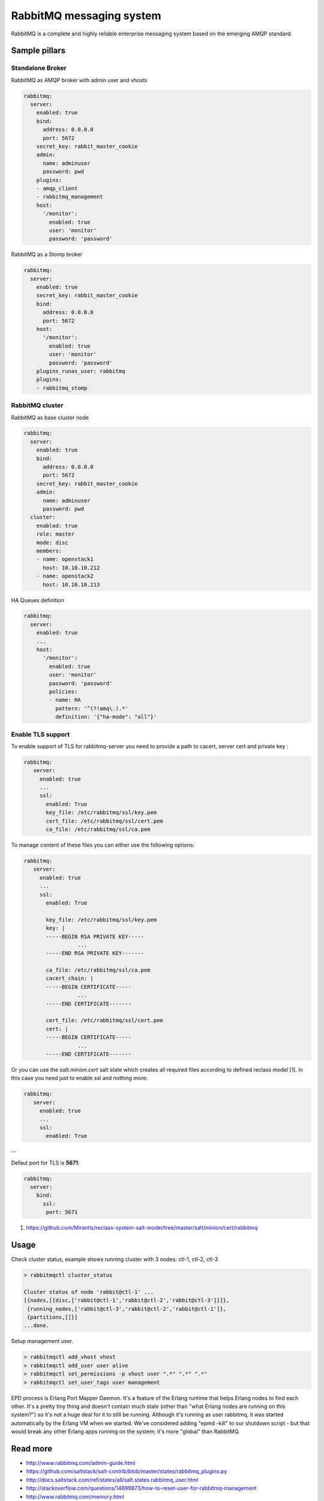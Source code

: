 =========================
RabbitMQ messaging system
=========================

RabbitMQ is a complete and highly reliable enterprise messaging system based on the emerging AMQP standard.

Sample pillars
==============

Standalone Broker
-----------------

RabbitMQ as AMQP broker with admin user and vhosts

.. code-block:: yaml

    rabbitmq:
      server:
        enabled: true
        bind:
          address: 0.0.0.0
          port: 5672
        secret_key: rabbit_master_cookie
        admin:
          name: adminuser
          password: pwd
        plugins:
        - amqp_client
        - rabbitmq_management
        host:
          '/monitor':
            enabled: true
            user: 'monitor'
            password: 'password'

RabbitMQ as a Stomp broker

.. code-block:: yaml

    rabbitmq:
      server:
        enabled: true
        secret_key: rabbit_master_cookie
        bind:
          address: 0.0.0.0
          port: 5672
        host:
          '/monitor':
            enabled: true
            user: 'monitor'
            password: 'password'
        plugins_runas_user: rabbitmq
        plugins:
        - rabbitmq_stomp

RabbitMQ cluster
----------------

RabbitMQ as base cluster node

.. code-block:: yaml

    rabbitmq:
      server:
        enabled: true
        bind:
          address: 0.0.0.0
          port: 5672
        secret_key: rabbit_master_cookie
        admin:
          name: adminuser
          password: pwd
      cluster:
        enabled: true
        role: master
        mode: disc
        members:
        - name: openstack1
          host: 10.10.10.212
        - name: openstack2
          host: 10.10.10.213

HA Queues definition

.. code-block:: yaml

    rabbitmq:
      server:
        enabled: true
        ...
        host:
          '/monitor':
            enabled: true
            user: 'monitor'
            password: 'password'
            policies:
            - name: HA
              pattern: '^(?!amq\.).*'
              definition: '{"ha-mode": "all"}'


Enable TLS support
------------------

To enable support of TLS for rabbitmq-server you need to provide a path to cacert, server cert and private key :

.. code-block:: yaml

   rabbitmq:
      server:
        enabled: true
        ...
        ssl:
          enabled: True
          key_file: /etc/rabbitmq/ssl/key.pem
          cert_file: /etc/rabbitmq/ssl/cert.pem
          ca_file: /etc/rabbitmq/ssl/ca.pem

To manage content of these files you can either use the following options:

.. code-block:: yaml

   rabbitmq:
      server:
        enabled: true
        ...
        ssl:
          enabled: True

          key_file: /etc/rabbitmq/ssl/key.pem
          key: |
          -----BEGIN RSA PRIVATE KEY-----
                    ...
          -----END RSA PRIVATE KEY-------

          ca_file: /etc/rabbitmq/ssl/ca.pem
          cacert_chain: |
          -----BEGIN CERTIFICATE-----
                    ...
          -----END CERTIFICATE-------

          cert_file: /etc/rabbitmq/ssl/cert.pem
          cert: |
          -----BEGIN CERTIFICATE-----
                    ...
          -----END CERTIFICATE-------


Or you can use the `salt.minion.cert` salt state which
creates all required files according to defined reclass model [1]. In this case you need just to enable ssl and nothing more:

.. code-block:: yaml

   rabbitmq:
      server:
        enabled: true
        ...
        ssl:
          enabled: True

--

Defaut port for TLS is **5671**:

.. code-block:: yaml

  rabbitmq:
    server:
      bind:
        ssl:
         port: 5671


1. https://github.com/Mirantis/reclass-system-salt-model/tree/master/salt/minion/cert/rabbitmq



Usage
=====

Check cluster status, example shows running cluster with 3 nodes: ctl-1, ctl-2, ctl-3

.. code-block:: yaml

    > rabbitmqctl cluster_status

    Cluster status of node 'rabbit@ctl-1' ...
    [{nodes,[{disc,['rabbit@ctl-1','rabbit@ctl-2','rabbit@ctl-3']}]},
     {running_nodes,['rabbit@ctl-3','rabbit@ctl-2','rabbit@ctl-1']},
     {partitions,[]}]
    ...done.

Setup management user.

.. code-block:: yaml

    > rabbitmqctl add_vhost vhost
    > rabbitmqctl add_user user alive
    > rabbitmqctl set_permissions -p vhost user ".*" ".*" ".*"
    > rabbitmqctl set_user_tags user management

EPD process is Erlang Port Mapper Daemon. It's a feature of the Erlang runtime that helps Erlang nodes to find each other. It's a pretty tiny thing and doesn't contain much state (other than "what Erlang nodes are running on this system?") so it's not a huge deal for it to still be running.
Although it's running as user rabbitmq, it was started automatically by the Erlang VM when we started. We've considered adding "epmd -kill" to our shutdown script - but that would break any other Erlang apps running on the system; it's more "global" than RabbitMQ.

Read more
=========

* http://www.rabbitmq.com/admin-guide.html
* https://github.com/saltstack/salt-contrib/blob/master/states/rabbitmq_plugins.py
* http://docs.saltstack.com/ref/states/all/salt.states.rabbitmq_user.html
* http://stackoverflow.com/questions/14699873/how-to-reset-user-for-rabbitmq-management
* http://www.rabbitmq.com/memory.html

Clustering
==========

* http://www.rabbitmq.com/clustering.html#auto-config
* https://github.com/jesusaurus/hpcs-salt-state/tree/master/rabbitmq
* http://gigisayfan.blogspot.cz/2012/06/rabbit-mq-clustering-python-fabric.html
* http://docwiki.cisco.com/wiki/OpenStack_Havana_Release:_High-Availability_Manual_Deployment_Guide#RabbitMQ_Installation

Documentation and Bugs
======================

To learn how to install and update salt-formulas, consult the documentation
available online at:

    http://salt-formulas.readthedocs.io/

In the unfortunate event that bugs are discovered, they should be reported to
the appropriate issue tracker. Use Github issue tracker for specific salt
formula:

    https://github.com/salt-formulas/salt-formula-rabbitmq/issues

For feature requests, bug reports or blueprints affecting entire ecosystem,
use Launchpad salt-formulas project:

    https://launchpad.net/salt-formulas

You can also join salt-formulas-users team and subscribe to mailing list:

    https://launchpad.net/~salt-formulas-users

Developers wishing to work on the salt-formulas projects should always base
their work on master branch and submit pull request against specific formula.

    https://github.com/salt-formulas/salt-formula-rabbitmq

Any questions or feedback is always welcome so feel free to join our IRC
channel:

    #salt-formulas @ irc.freenode.net
